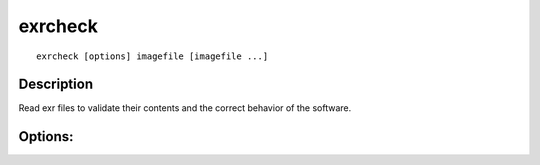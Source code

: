 ..
  SPDX-License-Identifier: BSD-3-Clause
  Copyright Contributors to the OpenEXR Project.

exrcheck
########

::
   
    exrcheck [options] imagefile [imagefile ...]

Description
-----------
Read exr files to validate their contents and the correct behavior of the software.

Options:
--------

.. describe:: -m

   avoid excessive memory allocation (some files will not be fully checked)

.. describe:: -t

   avoid spending excessive time (some files will not be fully checked)

.. describe:: -s

   use stream API instead of file API

.. describe:: -c

   add core library checks

.. describe:: -h, --help

   print this message

.. describe:: --version

   print version information

